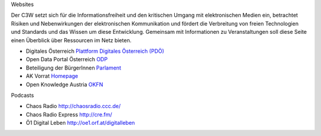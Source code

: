 .. link:
.. description:
.. tags:
.. date: 2016/04/07 16:07:16
.. title: Netzressourcen
.. slug: netzressourcen

Websites

Der C3W setzt sich für die Informationsfreiheit und den kritischen Umgang mit elektronischen Medien ein, betrachtet Risiken und Nebenwirkungen der elektronischen Kommunikation und fördert die Verbreitung von freien Technologien und Standards und das Wissen um diese Entwicklung. Gemeinsam mit Informationen zu Veranstaltungen soll diese Seite einen Überblick über Ressourcen im Netz bieten.

* Digitales Österreich `Plattform Digitales Österreich (PDÖ) <https://www.digitales.oesterreich.gv.at>`_

* Open Data Portal Österreich `ODP <https://www.opendataportal.at>`_

* Beteiligung der BürgerInnen `Parlament <https://www.parlament.gv.at/PAKT/BB/>`_

* AK Vorrat `Homepage <https://akvorrat.at/>`_

* Open Knowledge Austria `OKFN <http://okfn.at/>`_

Podcasts

* Chaos Radio http://chaosradio.ccc.de/
* Chaos Radio Express http://cre.fm/

* Ö1 Digital Leben http://oe1.orf.at/digitalleben

